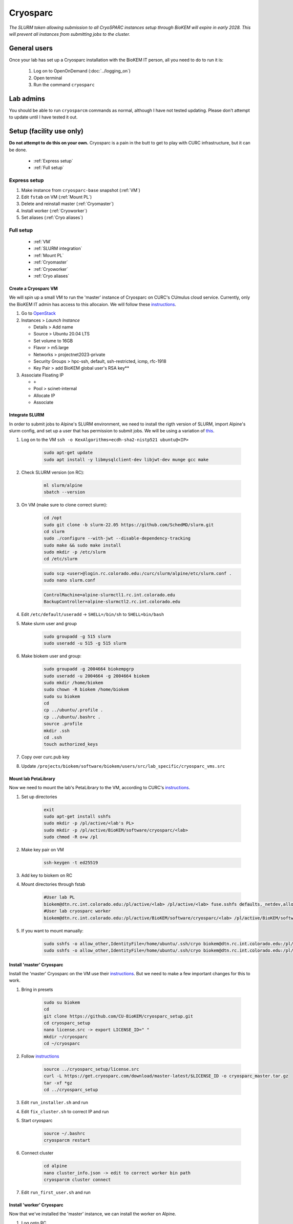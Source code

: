 Cryosparc
=========

.. _General users:

*The SLURM token allowing submission to all CryoSPARC instances setup through
BioKEM will expire in early 2028. This will prevent all instances from
submitting jobs to the cluster.*

General users
-------------
Once your lab has set up a Cryosparc installation with the BioKEM IT person, all
you need to do to run it is:

  #. Log on to OpenOnDemand (:doc:`../logging_on`)
  #. Open terminal
  #. Run the command ``cryosparc``

.. _Lab admins:

Lab admins
----------
You should be able to run ``cryosparcm`` commands as normal, although I have not
tested updating. Please don't attempt to update until I have tested it out.

.. _Setup:

Setup (facility use only)
-------------------------
**Do not attempt to do this on your own.** Cryosparc is a pain in the butt to
get to play with CURC infrastructure, but it can be done.

   - :ref:`Express setup`
   - :ref:`Full setup`

.. _Express setup:

Express setup
"""""""""""""

#. Make instance from ``cryosparc-base`` snapshot (:ref:`VM`)
#. Edit ``fstab`` on VM (:ref:`Mount PL`)
#. Delete and reinstall master (:ref:`Cryomaster`)
#. Install worker (:ref:`Cryoworker`)
#. Set aliases (:ref:`Cryo aliases`)

.. _Full setup:

Full setup
""""""""""

    - :ref:`VM`
    - :ref:`SLURM integration`
    - :ref:`Mount PL`
    - :ref:`Cryomaster`
    - :ref:`Cryoworker`
    - :ref:`Cryo aliases`

.. _VM:

Create a Cryosparc VM
^^^^^^^^^^^^^^^^^^^^^
We will spin up a small VM to run the 'master' instance of Cryosparc on CURC's
CUmulus cloud service. Currently, only the BioKEM IT admin has access to this
allocaion. We will follow these `instructions
<https://curc.readthedocs.io/en/latest/tutorials/cumulus1.html>`_.

#. Go to `OpenStack <https://cumulus.rc.colorado.edu/auth/login/?next=/>`_
#. Instances > `Launch Instance`

   - Details > Add name
   - Source > Ubuntu 20.04 LTS
   - Set volume to 16GB
   - Flavor > m5.large
   - Networks > projectnet2023-private
   - Security Groups > hpc-ssh, default, ssh-restricted, icmp, rfc-1918
   - Key Pair > add BioKEM global user's RSA key**

#. Associate Floating IP

   - ``+``
   - Pool > scinet-internal
   - Allocate IP
   - Associate


.. _SLURM integration:

Integrate SLURM
^^^^^^^^^^^^^^^
In order to submit jobs to Alpine's SLURM environment, we need to install the
rigth version of SLURM, import Alpine's slurm config, and set up a user that has
permission to submit jobs. We will be using a variation of `this <https://curc.readthedocs.io/en/latest/cloud/slurm-integration.html>`_.

#. Log on to the VM ``ssh -o KexAlgorithms=ecdh-sha2-nistp521 ubuntu@<IP>``

    .. code-block:: bash

      sudo apt-get update
      sudo apt install -y libmysqlclient-dev libjwt-dev munge gcc make

#. Check SLURM version (on RC):

    .. code-block:: bash

      ml slurm/alpine
      sbatch --version

#. On VM (make sure to clone correct slurm):

    .. code-block:: bash

      cd /opt
      sudo git clone -b slurm-22.05 https://github.com/SchedMD/slurm.git
      cd slurm
      sudo ./configure --with-jwt --disable-dependency-tracking
      sudo make && sudo make install
      sudo mkdir -p /etc/slurm
      cd /etc/slurm

    .. code-block:: bash

      sudo scp <user>@login.rc.colorado.edu:/curc/slurm/alpine/etc/slurm.conf .
      sudo nano slurm.conf

    .. code-block:: bash

      ControlMachine=alpine-slurmctl1.rc.int.colorado.edu
      BackupController=alpine-slurmctl2.rc.int.colorado.edu

#. Edit ``/etc/default/useradd`` -> ``SHELL=/bin/sh`` to ``SHELL=bin/bash``
#. Make slurm user and group

    .. code-block:: bash

       sudo groupadd -g 515 slurm
       sudo useradd -u 515 -g 515 slurm

#. Make biokem user and group:

    .. code-block:: bash

      sudo groupadd -g 2004664 biokempgrp
      sudo useradd -u 2004664 -g 2004664 biokem
      sudo mkdir /home/biokem
      sudo chown -R biokem /home/biokem
      sudo su biokem
      cd
      cp ../ubuntu/.profile .
      cp ../ubuntu/.bashrc .
      source .profile
      mkdir .ssh
      cd .ssh
      touch authorized_keys

#. Copy over curc.pub key
#. Update ``/projects/biokem/software/biokem/users/src/lab_specific/cryosparc_vms.src``

.. _Mount PL:

Mount lab PetaLibrary
^^^^^^^^^^^^^^^^^^^^^
Now we need to mount the lab's PetaLibrary to the VM, according to CURC's
`instructions <https://curc.readthedocs.io/en/latest/tutorials/cumulus4.html>`_.

#. Set up directories

    .. code-block:: bash

      exit
      sudo apt-get install sshfs
      sudo mkdir -p /pl/active/<lab's PL>
      sudo mkdir -p /pl/active/BioKEM/software/cryosparc/<lab>
      sudo chmod -R o+w /pl

#. Make key pair on VM

    .. code-block:: bash

      ssh-keygen -t ed25519

#. Add key to biokem on RC
#. Mount directories through fstab

    .. code-block:: bash

      #User lab PL
      biokem@dtn.rc.int.colorado.edu:/pl/active/<lab> /pl/active/<lab> fuse.sshfs defaults,_netdev,allow_other,default_permissions,identityfile=/home/ubuntu/.ssh/cryo,uid=biokem,gid=biokempgrp 0 0
      #User lab cryosparc worker
      biokem@dtn.rc.int.colorado.edu:/pl/active/BioKEM/software/cryosparc/<lab> /pl/active/BioKEM/software/cryosparc/<lab> fuse.sshfs defaults,_netdev,allow_other,default_permissions,identityfile=/home/ubuntu/.ssh/cryo,uid=biokem,gid=biokempgrp 0 0

#. If you want to mount manually:

    .. code-block:: bash

      sudo sshfs -o allow_other,IdentityFile=/home/ubuntu/.ssh/cryo biokem@dtn.rc.int.colorado.edu:/pl/active/<lab> /pl/active/<lab>
      sudo sshfs -o allow_other,IdentityFile=/home/ubuntu/.ssh/cryo biokem@dtn.rc.int.colorado.edu:/pl/active/BioKEM/software/cryosparc/<lab> /pl/active/BioKEM/software/cryosparc/<lab>

.. _Cryomaster:

Install 'master' Cryosparc
^^^^^^^^^^^^^^^^^^^^^^^^^^
Install the 'master' Cryosparc on the VM use their `instructions <https://guide.cryosparc.com/setup-configuration-and-management/how-to-download-install-and-configure/downloading-and-installing-cryosparc>`_.
But we need to make a few important changes for this to work.

#. Bring in presets

    .. code-block:: bash

      sudo su biokem
      cd
      git clone https://github.com/CU-BioKEM/cryosparc_setup.git
      cd cryosparc_setup
      nano license.src -> export LICENSE_ID=" "
      mkdir ~/cryosparc
      cd ~/cryosparc

#. Follow `instructions <https://guide.cryosparc.com/setup-configuration-and-management/how-to-download-install-and-configure/downloading-and-installing-cryosparc>`_

    .. code-block:: bash

      source ../cryosparc_setup/license.src
      curl -L https://get.cryosparc.com/download/master-latest/$LICENSE_ID -o cryosparc_master.tar.gz
      tar -xf *gz
      cd ../cryosparc_setup

#. Edit ``run_installer.sh`` and run
#. Edit ``fix_cluster.sh`` to correct IP and run
#. Start cryosparc

    .. code-block:: bash

      source ~/.bashrc
      cryosparcm restart

#. Connect cluster

    .. code-block:: bash

      cd alpine
      nano cluster_info.json -> edit to correct worker bin path
      cryosparcm cluster connect

#. Edit ``run_first_user.sh`` and run

.. _Cryoworker:

Install 'worker' Cryosparc
^^^^^^^^^^^^^^^^^^^^^^^^^^
Now that we've installed the 'master' instance, we can install the worker on Alpine.

#. Log onto RC

    .. code-block:: bash

      ssh login10
      cd /pl/active/BioKEM/software/cryosparc

#. Make a new directory for each lab

    .. code-block:: bash

      sudo -u biokem mkdir <labname>
      cd <labname>

    .. code-block:: bash

      git clone https://github.com/CU-BioKEM/cryosparc_setup.git
      cd cryosparc_setup

#. Edit license.src to add correct CryoSPARC license

    .. code-block:: bash

      nano license.src

    .. code-block:: bash

      cd ..
      source cryosparc_setup/license.src
      curl -L https://get.cryosparc.com/download/worker-latest/$LICENSE_ID -o cryosparc_worker.tar.gz
      tar -xf *gz

    .. code-block:: bash

      ssh login10
      ml slurm/alpine
      ainteractive
      ml cuda/11.4
      cd cryosparc_setup

#. Edit ``run_worker_install.sh``

    .. code-block:: bash

      ./run_worker_install.sh

#. Open new terminal

    .. code-block:: bash

      cryosparc

    Login and try to test it out. **Make sure you make all projects in PL**

.. _Cryo aliases:

Create CURC aliases
^^^^^^^^^^^^^^^^^^^
To keep everything as simple for the end user as possible, I have made lab
specific aliases in ``/projects/biokem/software/biokem/users/src/lab_specific``.
These will give users from each labs access to their specific Cryosparc builds.

#. Edit cryosparc_vms.src to add easy access to VM ``alias <lab>-cryosparc-vm="ssh -o KexAlgorithms=ecdh-sha2-nistp521 ubuntu@<IP>"`` (only gives access to BioKEM IT)
#. ``mkdir /projects/biokem/software/biokem/users/src/lab_specific/<lab>``
#. Update ``/projects/biokem/software/biokem/users/src/lab_specific/labs.src`` with new lab group
#. Make lab specific functions: ``touch <lab>lab.src``

     .. code-block:: bash

        #cryosparc
        alias cryosparc='firefox http://<IP>:<base_port>'

#. Make admin functions

     .. code-block:: bash

        for USER in $(users)
          do
          if [ "$USER" == "<admin>" ]; then
            alias cryosparcm='ssh -o KexAlgorithms=ecdh-sha2-nistp521 <user>@<ip> "/home/<user>/cryosparc/cryosparc_master/bin/cryosparcm ${1}"'
          fi
          done`

